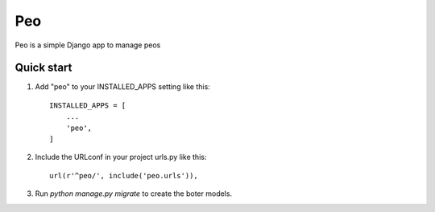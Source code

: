 =====
Peo
=====

Peo is a simple Django app to manage peos

Quick start
-----------

1. Add "peo" to your INSTALLED_APPS setting like this::

    INSTALLED_APPS = [
        ...
        'peo',
    ]

2. Include the URLconf in your project urls.py like this::

    url(r'^peo/', include('peo.urls')),

3. Run `python manage.py migrate` to create the boter models.
